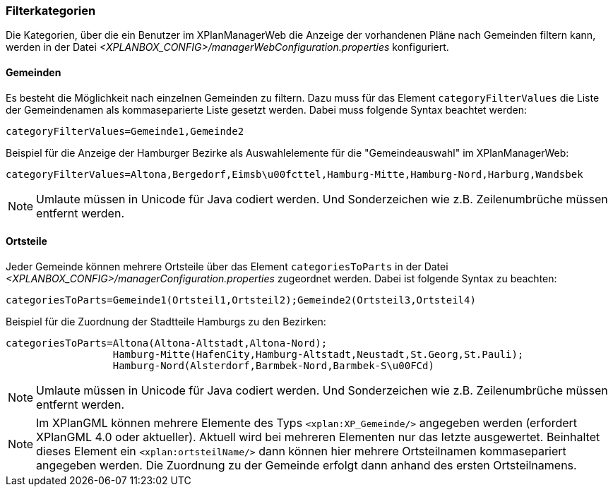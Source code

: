 [[kategorien]]
=== Filterkategorien

Die Kategorien, über die ein Benutzer im XPlanManagerWeb die Anzeige der vorhandenen Pläne nach Gemeinden filtern kann, werden in der Datei _<XPLANBOX_CONFIG>/managerWebConfiguration.properties_ konfiguriert.

[[bezirke]]
==== Gemeinden

Es besteht die Möglichkeit nach einzelnen Gemeinden zu filtern. Dazu muss für das Element `categoryFilterValues` die Liste
der Gemeindenamen als kommaseparierte Liste gesetzt werden. Dabei muss folgende Syntax beachtet werden:

----
categoryFilterValues=Gemeinde1,Gemeinde2
----

Beispiel für die Anzeige der Hamburger Bezirke als Auswahlelemente für die "Gemeindeauswahl" im XPlanManagerWeb:

----
categoryFilterValues=Altona,Bergedorf,Eimsb\u00fcttel,Hamburg-Mitte,Hamburg-Nord,Harburg,Wandsbek
----

NOTE: Umlaute müssen in Unicode für Java codiert werden. Und Sonderzeichen wie z.B. Zeilenumbrüche müssen entfernt werden.

[[ortsteile]]
==== Ortsteile

Jeder Gemeinde können mehrere Ortsteile über das Element `categoriesToParts` in der Datei _<XPLANBOX_CONFIG>/managerConfiguration.properties_ zugeordnet werden.
Dabei ist folgende Syntax zu beachten:

----
categoriesToParts=Gemeinde1(Ortsteil1,Ortsteil2);Gemeinde2(Ortsteil3,Ortsteil4)
----

Beispiel für die Zuordnung der Stadtteile Hamburgs zu den Bezirken:

----
categoriesToParts=Altona(Altona-Altstadt,Altona-Nord);
                  Hamburg-Mitte(HafenCity,Hamburg-Altstadt,Neustadt,St.Georg,St.Pauli);
                  Hamburg-Nord(Alsterdorf,Barmbek-Nord,Barmbek-S\u00FCd)
----

NOTE: Umlaute müssen in Unicode für Java codiert werden. Und Sonderzeichen wie z.B. Zeilenumbrüche müssen entfernt werden.

NOTE: Im XPlanGML können mehrere Elemente des Typs `<xplan:XP_Gemeinde/>` angegeben werden (erfordert XPlanGML 4.0 oder aktueller). Aktuell wird bei mehreren
Elementen nur das letzte ausgewertet. Beinhaltet dieses Element ein `<xplan:ortsteilName/>` dann können hier mehrere Ortsteilnamen kommasepariert angegeben werden.
Die Zuordnung zu der Gemeinde erfolgt dann anhand des ersten Ortsteilnamens.

